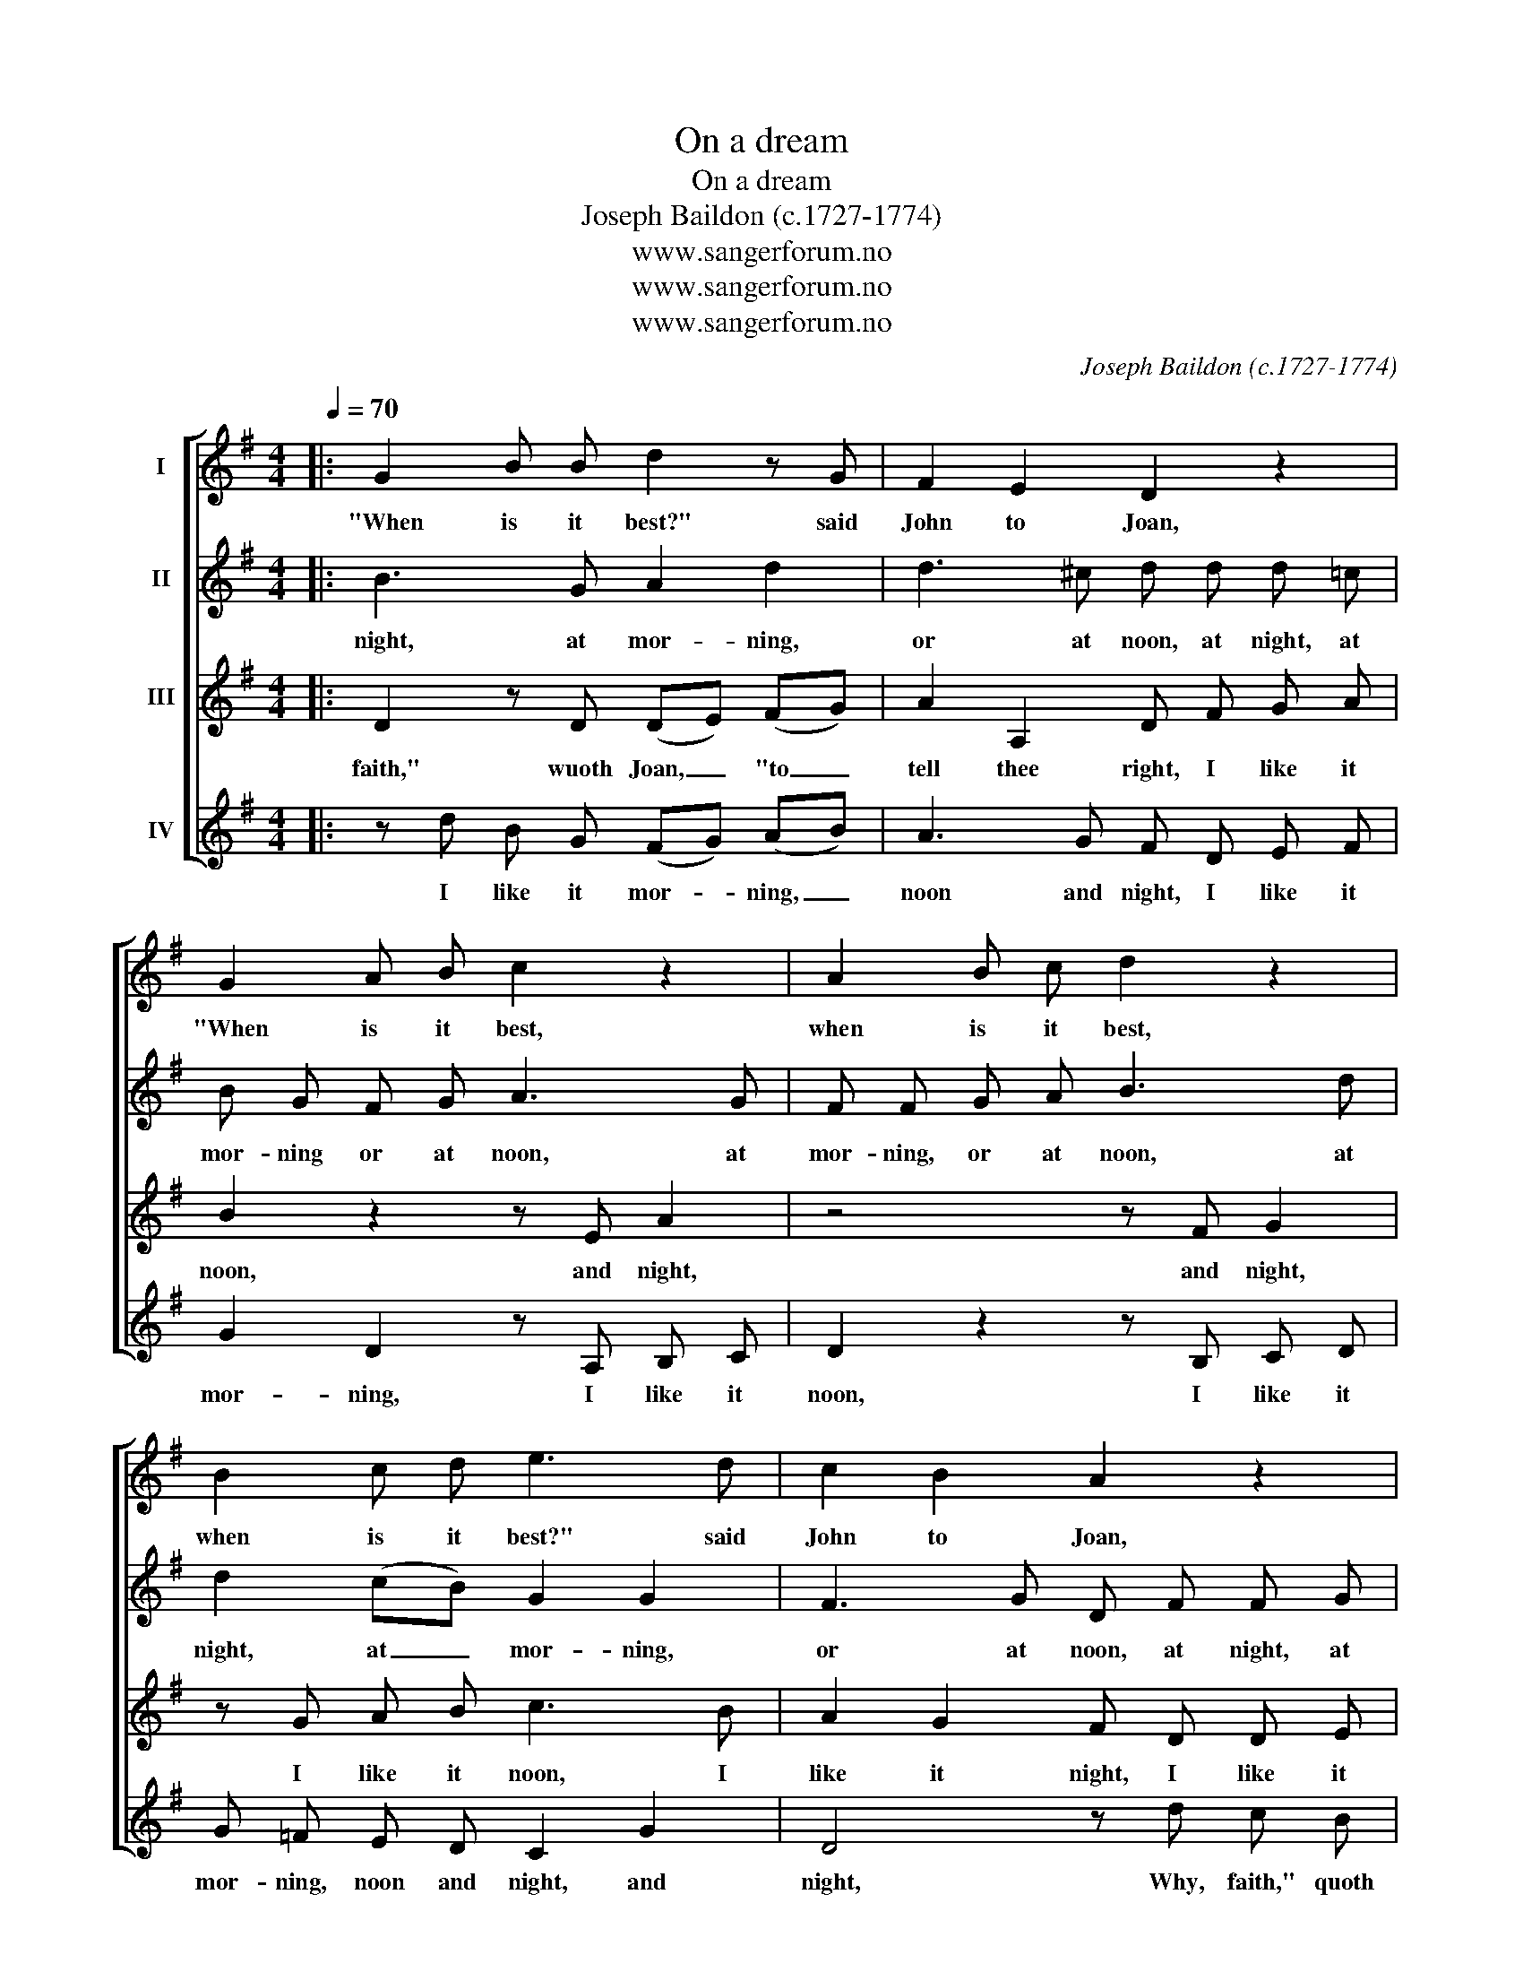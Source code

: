 X:1
T:On a dream
T:On a dream
T:Joseph Baildon (c.1727-1774)
T:www.sangerforum.no
T:www.sangerforum.no
T:www.sangerforum.no
C:Joseph Baildon (c.1727-1774)
Z:www.sangerforum.no
%%score [ 1 2 3 4 ]
L:1/8
Q:1/4=70
M:4/4
K:G
V:1 treble nm="I"
V:2 treble nm="II"
V:3 treble nm="III"
V:4 treble nm="IV"
V:1
|: G2 B B d2 z G | F2 E2 D2 z2 | G2 A B c2 z2 | A2 B c d2 z2 | B2 c d e3 d | c2 B2 A2 z2 | %6
w: "When is it best?" said|John to Joan,|"When is it best,|when is it best,|when is it best?" said|John to Joan,|
 F2 G A B2 z2 | ^G2 A B c2 z2 | A2 B c d2 (cB) | A2 d2 B3 B :| %10
w: "When is it best,|when is it best,|when is it best?" said _|John to Joan, "At|
V:2
|: B3 G A2 d2 | d3 ^c d d d =c | B G F G A3 G | F F G A B3 d | d2 (cB) G2 G2 | F3 G D F F G | %6
w: night, at mor- ning,|or at noon, at night, at|mor- ning or at noon, at|mor- ning, or at noon, at|night, at _ mor- ning,|or at noon, at night, at|
 A F z2 z D G2 | z4 z E A2 | z F G A B2 (AG) | (FG) (AF) G3 G :| %10
w: mor- ning, at noon,|at noon,|at night, at mor- ning, _|or _ at _ noon?" "Why,|
V:3
|: D2 z D (DE) (FG) | A2 A,2 D F G A | B2 z2 z E A2 | z4 z F G2 | z G A B c3 B | A2 G2 F D D E | %6
w: faith," wuoth Joan, _ "to _|tell thee right, I like it|noon, and night,|and night,|I like it noon, I|like it night, I like it|
 F D E F G d B G | E E F ^G A3 =G | (F D2) F G2 e2 | d3 A B4 :| %10
w: mor- ning, noon and night, I like it|mor- ning, noon and night, to|tell _ thee right, to|tell thee right,|
V:4
|: z d B G (FG) (AB) | A3 G F D E F | G2 D2 z A, B, C | D2 z2 z B, C D | G =F E D C2 G2 | %5
w: I like it mor- * ning, _|noon and night, I like it|mor- ning, I like it|noon, I like it|mor- ning, noon and night, and|
 D4 z d c B | A c B A G2 B,2 | E D C B, A, B, C A, | (DC) (B,A,) G,2 C2 | D3 D G4 :| %10
w: night, Why, faith," quoth|Joan, "to tell thee right, Why|faith," quoth Joan, "to tell thee right, I|like _ it _ mor- ning,|noon and night."|

